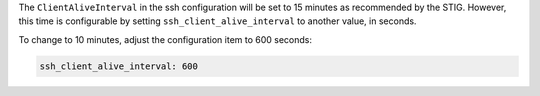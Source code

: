 The ``ClientAliveInterval`` in the ssh configuration will be set to 15 minutes
as recommended by the STIG.  However, this time is configurable by setting
``ssh_client_alive_interval`` to another value, in seconds.

To change to 10 minutes, adjust the configuration item to 600 seconds:

.. code-block:: yaml

    ssh_client_alive_interval: 600
